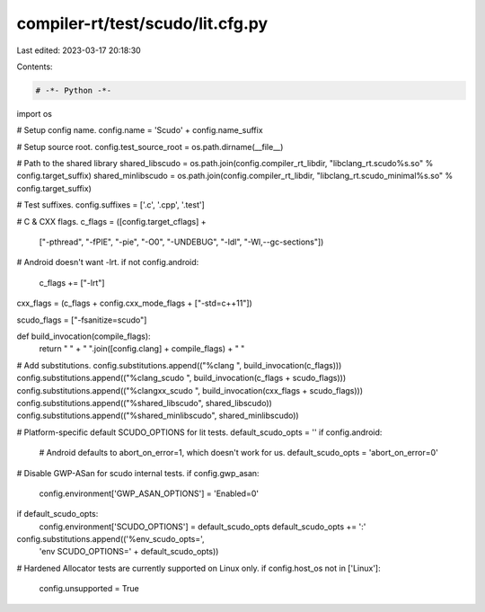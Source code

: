 compiler-rt/test/scudo/lit.cfg.py
=================================

Last edited: 2023-03-17 20:18:30

Contents:

.. code-block:: py

    # -*- Python -*-

import os

# Setup config name.
config.name = 'Scudo' + config.name_suffix

# Setup source root.
config.test_source_root = os.path.dirname(__file__)

# Path to the shared library
shared_libscudo = os.path.join(config.compiler_rt_libdir, "libclang_rt.scudo%s.so" % config.target_suffix)
shared_minlibscudo = os.path.join(config.compiler_rt_libdir, "libclang_rt.scudo_minimal%s.so" % config.target_suffix)

# Test suffixes.
config.suffixes = ['.c', '.cpp', '.test']

# C & CXX flags.
c_flags = ([config.target_cflags] +
           ["-pthread",
           "-fPIE",
           "-pie",
           "-O0",
           "-UNDEBUG",
           "-ldl",
           "-Wl,--gc-sections"])

# Android doesn't want -lrt.
if not config.android:
  c_flags += ["-lrt"]

cxx_flags = (c_flags + config.cxx_mode_flags + ["-std=c++11"])

scudo_flags = ["-fsanitize=scudo"]

def build_invocation(compile_flags):
  return " " + " ".join([config.clang] + compile_flags) + " "

# Add substitutions.
config.substitutions.append(("%clang ", build_invocation(c_flags)))
config.substitutions.append(("%clang_scudo ", build_invocation(c_flags + scudo_flags)))
config.substitutions.append(("%clangxx_scudo ", build_invocation(cxx_flags + scudo_flags)))
config.substitutions.append(("%shared_libscudo", shared_libscudo))
config.substitutions.append(("%shared_minlibscudo", shared_minlibscudo))

# Platform-specific default SCUDO_OPTIONS for lit tests.
default_scudo_opts = ''
if config.android:
  # Android defaults to abort_on_error=1, which doesn't work for us.
  default_scudo_opts = 'abort_on_error=0'

# Disable GWP-ASan for scudo internal tests.
if config.gwp_asan:
  config.environment['GWP_ASAN_OPTIONS'] = 'Enabled=0'

if default_scudo_opts:
  config.environment['SCUDO_OPTIONS'] = default_scudo_opts
  default_scudo_opts += ':'
config.substitutions.append(('%env_scudo_opts=',
                             'env SCUDO_OPTIONS=' + default_scudo_opts))

# Hardened Allocator tests are currently supported on Linux only.
if config.host_os not in ['Linux']:
   config.unsupported = True


